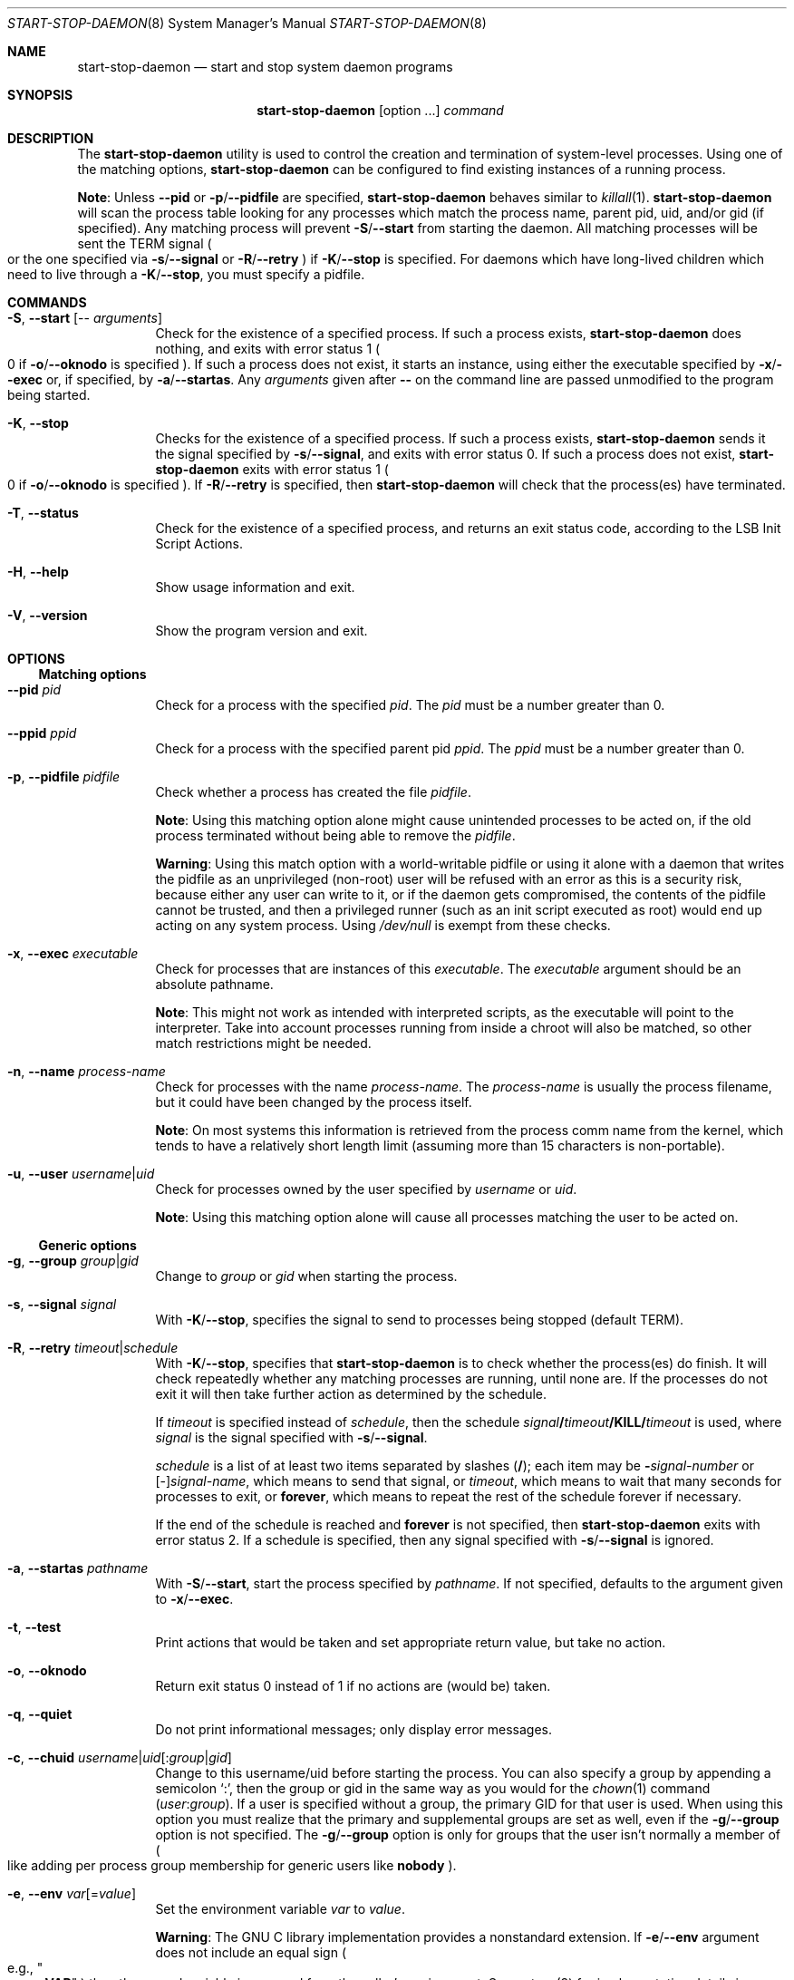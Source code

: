 .\" start-stop-daemon(8) manual page
.\" See COPYRIGHT file for copyright notices.
.\" This is free software; you can redistribute it and/or modify
.\" it under the terms of the GNU General Public License as published by
.\" the Free Software Foundation; either version 2 of the License, or
.\" (at your option) any later version.
.\"
.\" This is distributed in the hope that it will be useful,
.\" but WITHOUT ANY WARRANTY; without even the implied warranty of
.\" MERCHANTABILITY or FITNESS FOR A PARTICULAR PURPOSE.  See the
.\" GNU General Public License for more details.
.\"
.\" You should have received a copy of the GNU General Public License
.\" along with this program.  If not, see <https://www.gnu.org/licenses/>.
.Dd September 6, 2023
.Dt START-STOP-DAEMON 8
.Os
.Sh NAME
.Nm start-stop-daemon
.Nd start and stop system daemon programs
.Sh SYNOPSIS
.Nm start-stop-daemon
.Op option ...
.Ar command
.Sh DESCRIPTION
The
.Nm
utility is used to control the creation and termination of
system-level processes.
Using one of the matching options,
.Nm
can be configured to find existing instances of a running process.
.Pp
.Sy Note :
Unless
.Fl \-pid
or
.Fl p Ns / Ns Fl \-pidfile
are specified,
.Nm
behaves similar to
.Xr killall 1 .
.Nm
will scan the process table looking for any processes which match the
process name, parent pid, uid, and/or gid (if specified).
Any matching process will prevent
.Fl S Ns / Ns Fl \-start
from starting the daemon.
All matching processes will be sent the TERM signal
.Po
or the one specified via
.Fl s Ns / Ns Fl \-signal
or
.Fl R Ns / Ns Fl \-retry
.Pc
if
.Fl K Ns / Ns Fl \-stop
is specified.
For daemons which have long-lived children which need to live through
a
.Fl K Ns / Ns Fl \-stop ,
you must specify a pidfile.
.Sh COMMANDS
.Bl -tag -width Ds
.It Fl S , Fl \-start Op -- Ar arguments
Check for the existence of a specified process.
If such a process exists,
.Nm
does nothing, and exits with error status 1
.Po
0 if
.Fl o Ns / Ns Fl \-oknodo
is specified
.Pc .
If such a process does not exist, it starts an instance, using either
the executable specified by
.Fl x Ns / Ns Fl \-exec
or, if specified, by
.Fl a Ns / Ns Fl \-startas .
Any
.Em arguments
given after
.Sy --
on the command line are passed unmodified to the program being
started.
.It Fl K , Fl \-stop
Checks for the existence of a specified process.
If such a process exists,
.Nm
sends it the signal specified by
.Fl s Ns / Ns Fl \-signal ,
and exits with error status 0. If such a process does not exist,
.Nm
exits with error status 1
.Po
0 if
.Fl o Ns / Ns Fl \-oknodo
is specified
.Pc .
If
.Fl R Ns / Ns Fl \-retry
is specified, then
.Nm
will check that the process(es) have terminated.
.It Fl T , Fl \-status
Check for the existence of a specified process, and returns an exit
status code, according to the LSB Init Script Actions.
.It Fl H , Fl \-help
Show usage information and exit.
.It Fl V , Fl \-version
Show the program version and exit.
.El
.Sh OPTIONS
.Ss Matching options
.Bl -tag -width Ds
.It Fl \-pid Ar pid
Check for a process with the specified
.Ar pid .
The
.Ar pid
must be a number greater than 0.
.It Fl \-ppid Ar ppid
Check for a process with the specified parent pid
.Ar ppid .
The
.Ar ppid
must be a number greater than 0.
.It Fl p , Fl \-pidfile Ar pidfile
Check whether a process has created the file
.Ar pidfile .
.Pp
.Sy Note :
Using this matching option alone might cause unintended processes to
be acted on, if the old process terminated without being able to
remove the
.Ar pidfile .
.Pp
.Sy Warning :
Using this match option with a world-writable pidfile or using it
alone with a daemon that writes the pidfile as an unprivileged
(non-root) user will be refused with an error as this is a security
risk, because either any user can write to it, or if the daemon gets
compromised, the contents of the pidfile cannot be trusted, and then a
privileged runner (such as an init script executed as root) would end
up acting on any system process.
Using
.Pa /dev/null
is exempt from these checks.
.It Fl x , Fl \-exec Ar executable
Check for processes that are instances of this
.Ar executable .
The
.Ar executable
argument should be an absolute pathname.
.Pp
.Sy Note :
This might not work as intended with interpreted scripts, as the
executable will point to the interpreter.
Take into account processes running from inside a chroot will also be
matched, so other match restrictions might be needed.
.It Fl n , Fl \-name Ar process-name
Check for processes with the name
.Ar process-name .
The
.Ar process-name
is usually the process filename, but it could have been changed by the
process itself.
.Pp
.Sy Note :
On most systems this information is retrieved from the process comm
name from the kernel, which tends to have a relatively short length
limit (assuming more than 15 characters is non-portable).
.It Fl u , Fl \-user Ar username Ns | Ns Ar uid
Check for processes owned by the user specified by
.Ar username
or
.Ar uid .
.Pp
.Sy Note :
Using this matching option alone will cause all processes matching the
user to be acted on.
.El
.Ss Generic options
.Bl -tag -width Ds
.It Fl g , Fl \-group Ar group Ns | Ns Ar gid
Change to
.Ar group
or
.Ar gid
when starting the process.
.It Fl s , Fl \-signal Ar signal
With
.Fl K Ns / Ns Fl \-stop ,
specifies the signal to send to processes being stopped
.Pq default TERM .
.It Fl R , Fl \-retry Ar timeout Ns | Ns Ar schedule
With
.Fl K Ns / Ns Fl \-stop ,
specifies that
.Nm
is to check whether the process(es) do finish.
It will check repeatedly whether any matching processes are running,
until none are.
If the processes do not exit it will then take further action as
determined by the schedule.
.Pp
If
.Ar timeout
is specified instead of
.Ar schedule ,
then the schedule
.Ar signal Ns Sy / Ns Ar timeout Ns Sy /KILL/ Ns Ar timeout
is used, where
.Ar signal
is the signal specified with
.Fl s Ns / Ns Fl \-signal .
.Pp
.Ar schedule
is a list of at least two items separated by slashes
.Pf ( Sy / Ns );
each item may be
.Sy - Ns Em signal-number
or
.Pf [ \- ] Ns Ar signal-name ,
which means to send that signal, or
.Ar timeout ,
which means to wait that many seconds for processes to exit, or
.Sy forever ,
which means to repeat the rest of the schedule forever if necessary.
.Pp
If the end of the schedule is reached and
.Sy forever
is not specified, then
.Nm
exits with error status 2.
If a schedule is specified, then any signal specified with
.Fl s Ns / Ns Fl \-signal
is ignored.
.It Fl a , Fl \-startas Ar pathname
With
.Fl S Ns / Ns Fl \-start ,
start the process specified by
.Ar pathname .
If not specified, defaults to the argument given to
.Fl x Ns / Ns Fl \-exec .
.It Fl t , Fl \-test
Print actions that would be taken and set appropriate return value,
but take no action.
.It Fl o , Fl \-oknodo
Return exit status 0 instead of 1 if no actions are (would be) taken.
.It Fl q , Fl \-quiet
Do not print informational messages; only display error messages.
.It Fl c , Fl \-chuid Ar username Ns | Ns Ar uid Ns [ : Ns Ar group Ns | Ns Ar gid ]
Change to this username/uid before starting the process.
You can also specify a group by appending a semicolon
.Ql \&: ,
then the group or gid in the same way as you would for the
.Xr chown 1
command
.Pf ( Ar user : Ns Ar group Ns ).
If a user is specified without a group, the primary GID for that user
is used.
When using this option you must realize that the primary and
supplemental groups are set as well, even if the
.Fl g Ns / Ns Fl \-group
option is not specified.
The
.Fl g Ns / Ns Fl \-group
option is only for groups that the user isn't normally a member of
.Po
like adding per process group membership for generic users like
.Sy nobody Ns
.Pc .
.It Fl e , Fl \-env Ar var Ns [= Ns Ar value ]
Set the environment variable
.Ar var
to
.Ar value .
.Pp
.Sy Warning :
The GNU C library implementation provides a nonstandard extension.
If
.Fl e Ns / Ns Fl \-env
argument does not include an equal sign
.Po
e.g.,
.Qo Li --env VAR Qc
.Pc
then the named variable is removed from the caller's environment.
See
.Xr putenv 3
for implementation details in your C standard library.
.It Fl r , Fl \-chroot Ar root
Change directory and chroot to
.Ar root
before starting the process.
Please note that the pidfile is also written after the chroot.
.It Fl d , Fl \-chdir Ar path
Change directory to
.Ar path
before starting the process.
This is done after the chroot if the
.Fl r Ns / Ns Fl \-chroot
option is set.
When not specified,
.Nm
will change directory to the root directory before starting the
process.
.It Fl b , Fl \-background
Typically used with programs that don't detach on their own.
This option will force
.Nm
to fork before starting the process, and force it into the background.
.Pp
.Sy Warning :
.Nm
cannot check the exit status if the process fails to execute for
.Sy any
reason.
This is a last resort, and is only meant for programs that either make
no sense forking on their own, or where it's not feasible to add the
code for them to do this themselves.
.It Fl C , Fl \-no-close
Do not close any file descriptor when forcing the daemon into the
background.
Used for debugging purposes to see the process output, or to redirect
file descriptors to log the process output.
Only relevant when using
.Fl b Ns / Ns Fl \-background .
.It Fl O , Fl \-output Ar pathname
Redirect
.Sy stdout
and
.Sy stderr
to
.Ar pathname
when forcing the daemon into the background.
Only relevant when using
.Fl b Ns / Ns Fl \-background .
.It Fl N , Fl \-nicelevel Ar int
This alters the priority of the process before starting it.
.It Fl P , Fl \-procsched Ar policy : Ns Ar priority
This alters the process scheduler policy and priority of the process
before starting it.
The priority can be optionally specified by appending a semicolon
.Ql \&:
followed by the value.
The default
.Ar priority
is 0.
The currently supported policy values are
.Sy other ,
.Sy fifo
and
.Sy rr .
.It Fl I , Fl \-iosched Ar class : Ns Ar priority
This alters the IO scheduler class and priority of the process before
starting it.
The priority can be optionally specified by appending a semicolon
.Ql \&:
followed by the value.
The default
.Em priority
is 4, unless
.Em class
is
.Sy idle ,
then
.Em priority
will always be 7. The currently supported values for
.Em class
are
.Sy idle ,
.Sy best-effort
and
.Sy real-time .
.It Fl k , Fl \-umask Ar mask
This sets the umask of the process before starting it.
.It Fl m , Fl \-make-pidfile
Used when starting a program that does not create its own pid file.
This option will make
.Nm
create the file referenced with
.Fl p Ns / Ns Fl \-pidfile
and place the pid into it just before executing the process.
Note, the file will only be removed when stopping the program if
.Fl \-remove-pidfile
is used.
.Pp
.Sy Note :
This feature may not work in all cases.
Most notably when the program being executed forks from its main
process.
Because of this, it is usually only useful when combined with the
.Fl b Ns / Ns Fl \-background
option.
.It Fl \-remove-pidfile
Used when stopping a program that does not remove its own pid file.
This option will make
.Nm
remove the file referenced with
.Fl p Ns / Ns Fl \-pidfile
after terminating the process.
.It Fl v , Fl \-verbose
Print verbose informational messages.
.El
.Sh EXIT STATUS
.Bl -tag -width Ds
.It 0
The requested action was performed.
If
.Fl o Ns / Ns Fl \-oknodo
was specified, it's also possible that nothing had to be done.
This can happen when
.Fl S Ns / Ns Fl \-start
was specified and a matching process was already running, or when
.Fl K Ns / Ns Fl \-stop
was specified and there were no matching processes.
.It 1
If
.Fl o Ns / Ns Fl \-oknodo
was not specified and nothing was done.
.It 2
If
.Fl K Ns / Ns Fl \-stop
and
.Fl R Ns / Ns Fl \-retry
were specified, but the end of the schedule was reached and the
processes were still running.
.It 3
Any other error.
.El
.Pp
When using the
.Fl T Ns / Ns Fl \-status
command, the following status codes are returned:
.Bl -tag -width Ds
.It 0
Program is running.
.It 1
Program is not running and the pid file exists.
.It 3
Program is not running.
.It 4
Unable to determine program status.
.El
.Sh EXAMPLES
.Bl -bullet
.It
Start the
.Sy foo
daemon, unless one is already running (a process named
.Qo Li foo Qc ,
running as user
.Qo Li foo Qc ,
with pid in
.Pa foo.pid Ns ):
.Bd -literal -offset indent
start-stop-daemon               \e
        --start                 \e
        --oknodo                \e
        --user foo              \e
        --name foo              \e
        --pidfile /run/foo.pid  \e
        --startas /usr/sbin/foo \e
        --chuid foo             \e
        -- --daemon
.Ed
.It
Send
.Sy SIGTERM
to
.Sy foo
and wait up to 5 seconds for it to stop:
.Bd -literal -offset indent
start-stop-daemon               \e
        --stop                  \e
        --oknodo                \e
        --user foo              \e
        --name foo              \e
        --pidfile /run/foo.pid  \e
        --retry 5
.Ed
.It
Demonstration of a custom schedule for stopping
.Sy foo :
.Bd -literal -offset indent
start-stop-daemon               \e
        --stop                  \e
        --oknodo                \e
        --user foo              \e
        --name foo              \e
        --pidfile /run/foo.pid  \e
        --retry=TERM/30/KILL/5
.Ed
.El
.\" vim: cc=72 tw=70
.\" End of file.
